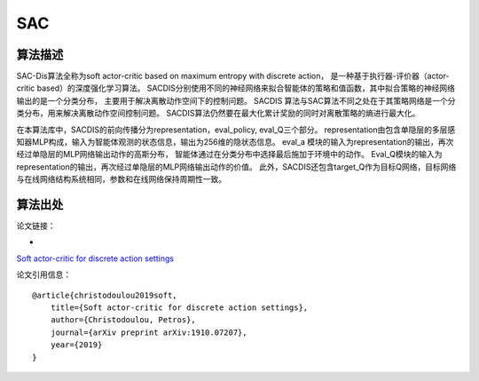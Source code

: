 SAC
======================

算法描述
----------------------

SAC-Dis算法全称为soft actor-critic based on maximum entropy with discrete action，
是一种基于执行器-评价器（actor-critic based）的深度强化学习算法。
SACDIS分别使用不同的神经网络来拟合智能体的策略和值函数，其中拟合策略的神经网络输出的是一个分类分布，
主要用于解决离散动作空间下的控制问题。
SACDIS 算法与SAC算法不同之处在于其策略网络是一个分类分布，用来解决离散动作空间控制问题。
SACDIS算法仍然要在最大化累计奖励的同时对离散策略的熵进行最大化。

在本算法库中，SACDIS的前向传播分为representation，eval_policy, eval_Q三个部分。
representation由包含单隐层的多层感知器MLP构成，输入为智能体观测的状态信息，输出为256维的隐状态信息。
eval_a 模块的输入为representation的输出，再次经过单隐层的MLP网络输出动作的高斯分布，
智能体通过在分类分布中选择最后施加于环境中的动作。
Eval_Q模块的输入为representation的输出，再次经过单隐层的MLP网络输出动作的价值。
此外，SACDIS还包含target_Q作为目标Q网络，目标网络与在线网络结构系统相同，参数和在线网络保持周期性一致。

算法出处
----------------------

论文链接：

- 
`Soft actor-critic for discrete action settings 
<https://arxiv.org/pdf/1910.07207.pdf>`_

论文引用信息：

::

    @article{christodoulou2019soft,
        title={Soft actor-critic for discrete action settings},
        author={Christodoulou, Petros},
        journal={arXiv preprint arXiv:1910.07207},
        year={2019}
    }
